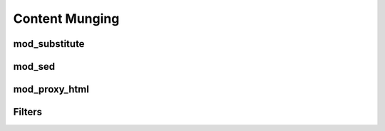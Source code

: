 Content Munging
===============

mod_substitute
--------------

mod_sed
-------

mod_proxy_html
--------------

Filters
-------

